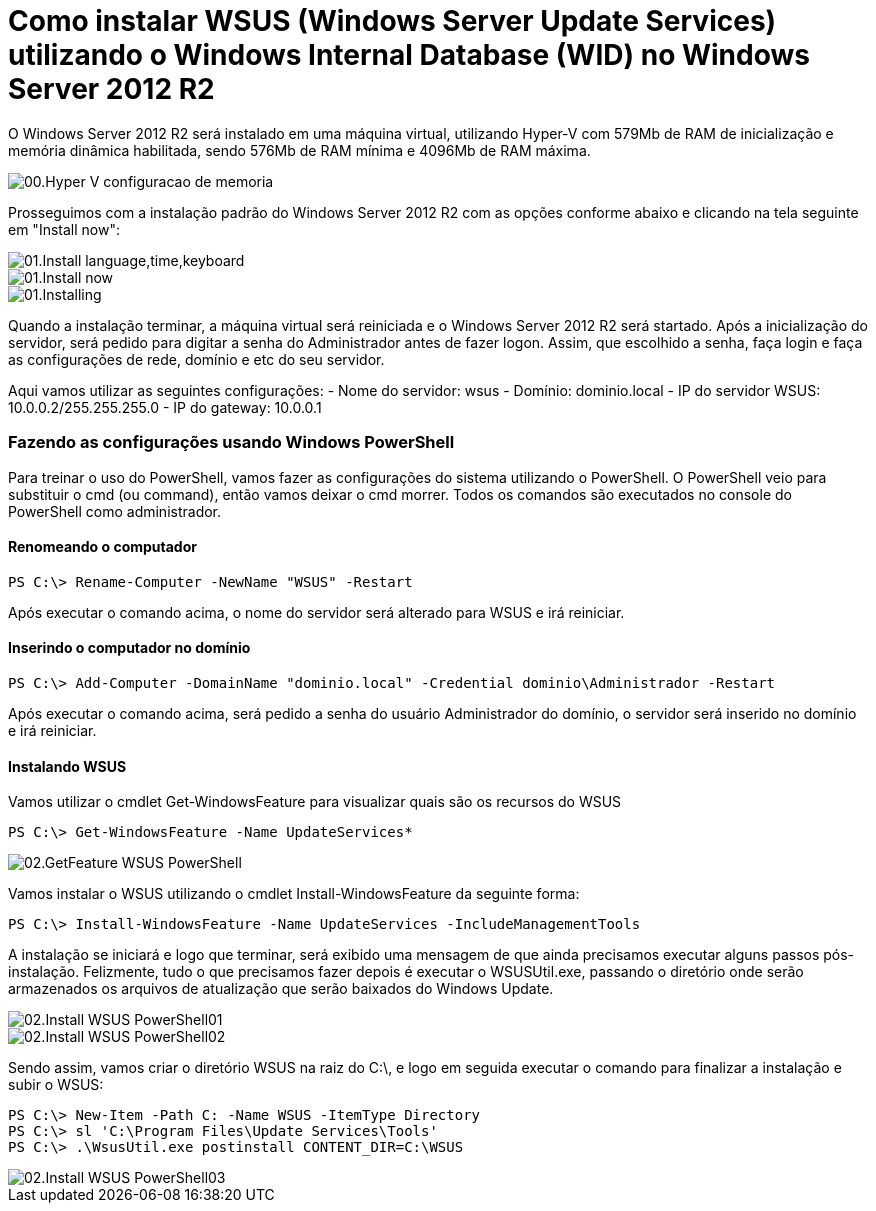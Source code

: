 = Como instalar WSUS (Windows Server Update Services) utilizando o Windows Internal Database (WID) no Windows Server 2012 R2

:published_at: 2017-09-26
:hp-tags: Microsoft, Windows Server 2012 R2, Hyper-V, WSUS, Windows Server Update Services, WID, Windows Internal Database
:hp-alt-title: How to install WSUS using Windows Internal Database (WID) on Windows Server 2012 R2

O Windows Server 2012 R2 será instalado em uma máquina virtual, utilizando Hyper-V com 579Mb de RAM de inicialização e memória dinâmica habilitada, sendo 576Mb de RAM mínima e 4096Mb de RAM máxima.

image::/images/post-images/How-to-install-WSUS-using-WID-on-Windows-Server-2012-R2/00.Hyper-V_configuracao_de_memoria.png[]

Prosseguimos com a instalação padrão do Windows Server 2012 R2 com as opções conforme abaixo e clicando na tela seguinte em "Install now":

image::/images/post-images/How-to-install-WSUS-using-WID-on-Windows-Server-2012-R2/01.Install-language,time,keyboard.png[]

image::/images/post-images/How-to-install-WSUS-using-WID-on-Windows-Server-2012-R2/01.Install-now.png[]

image::/images/post-images/How-to-install-WSUS-using-WID-on-Windows-Server-2012-R2/01.Installing.png[]

Quando a instalação terminar, a máquina virtual será reiniciada e o Windows Server 2012 R2 será startado. Após a inicialização do servidor, será pedido para digitar a senha do Administrador antes de fazer logon. Assim, que escolhido a senha, faça login e faça as configurações de rede, domínio e etc do seu servidor.

Aqui vamos utilizar as seguintes configurações:
- Nome do servidor: wsus
- Domínio: dominio.local
- IP do servidor WSUS: 10.0.0.2/255.255.255.0
- IP do gateway: 10.0.0.1

=== Fazendo as configurações usando Windows PowerShell

Para treinar o uso do PowerShell, vamos fazer as configurações do sistema utilizando o PowerShell. O PowerShell veio para substituir o cmd (ou command), então vamos deixar o cmd morrer. Todos os comandos são executados no console do PowerShell como administrador.

==== Renomeando o computador 

[source,powershell]
----
PS C:\> Rename-Computer -NewName "WSUS" -Restart
----

Após executar o comando acima, o nome do servidor será alterado para WSUS e irá reiniciar.

==== Inserindo o computador no domínio

[source,powershell]
----
PS C:\> Add-Computer -DomainName "dominio.local" -Credential dominio\Administrador -Restart
----

Após executar o comando acima, será pedido a senha do usuário Administrador do domínio, o servidor será inserido no domínio e irá reiniciar.

==== Instalando WSUS 

Vamos utilizar o cmdlet Get-WindowsFeature para visualizar quais são os recursos do WSUS

[source,powershell]
----
PS C:\> Get-WindowsFeature -Name UpdateServices*
----

image::/images/post-images/How-to-install-WSUS-using-WID-on-Windows-Server-2012-R2/02.GetFeature-WSUS-PowerShell.png[]

Vamos instalar o WSUS utilizando o cmdlet Install-WindowsFeature da seguinte forma:

[source,powershell]
----
PS C:\> Install-WindowsFeature -Name UpdateServices -IncludeManagementTools
----

A instalação se iniciará e logo que terminar, será exibido uma mensagem de que ainda precisamos executar alguns passos pós-instalação. Felizmente, tudo o que precisamos fazer depois é executar o WSUSUtil.exe, passando o diretório onde serão armazenados os arquivos de atualização que serão baixados do Windows Update.

image::/images/post-images/How-to-install-WSUS-using-WID-on-Windows-Server-2012-R2/02.Install-WSUS-PowerShell01.png[]
image::/images/post-images/How-to-install-WSUS-using-WID-on-Windows-Server-2012-R2/02.Install-WSUS-PowerShell02.png[]

Sendo assim, vamos criar o diretório WSUS na raiz do C:\, e logo em seguida executar o comando para finalizar a instalação e subir o WSUS:

[source,powershell]
----
PS C:\> New-Item -Path C: -Name WSUS -ItemType Directory
PS C:\> sl 'C:\Program Files\Update Services\Tools'
PS C:\> .\WsusUtil.exe postinstall CONTENT_DIR=C:\WSUS
----

image::/images/post-images/How-to-install-WSUS-using-WID-on-Windows-Server-2012-R2/02.Install-WSUS-PowerShell03.png[]